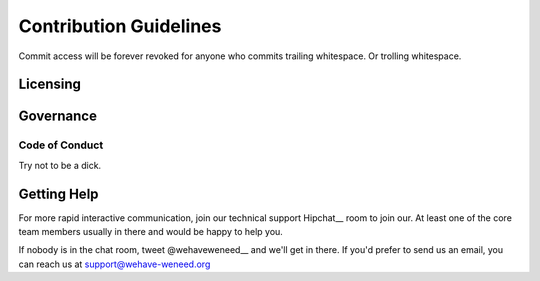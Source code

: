 =======================
Contribution Guidelines
=======================

Commit access will be forever revoked for anyone who commits trailing
whitespace. Or trolling whitespace.

Licensing
=========

Governance
==========

Code of Conduct
---------------
Try not to be a dick.

Getting Help
============

For more rapid interactive communication, join our technical support Hipchat__
room to join our. At least one of the core team members usually in there and
would be happy to help you.

__ http://www.hipchat.com/gnTbwuYut

If nobody is in the chat room, tweet @wehaveweneed__ and we'll get
in there. If you'd prefer to send us an email, you can reach us at
support@wehave-weneed.org

__ https://twitter.com/wehaveweneed
